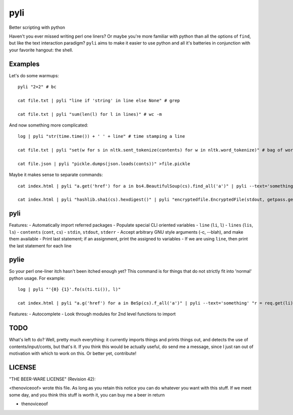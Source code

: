 pyli
====

Better scripting with python

Haven't you ever missed writing perl one liners? Or maybe you're more
familiar with python than all the options of ``find``, but like the text
interaction paradigm? ``pyli`` aims to make it easier to use python and
all it's batteries in conjunction with your favorite hangout: the shell.

Examples
--------

Let's do some warmups:

::

    pyli "2+2" # bc

    cat file.txt | pyli "line if 'string' in line else None" # grep

    cat file.txt | pyli "sum(len(l) for l in lines)" # wc -m

And now something more complicated:

::

    log | pyli "str(time.time()) + ' ' + line" # time stamping a line

    cat file.txt | pyli "set(w for s in nltk.sent_tokenize(contents) for w in nltk.word_tokenize)" # bag of words a file

    cat file.json | pyli "pickle.dumps(json.loads(conts))" >file.pickle

Maybe it makes sense to separate commands:

::

    cat index.html | pyli "a.get('href') for a in bs4.BeautifulSoup(cs).find_all('a')" | pyli --text='something' "r = requests.get(li); li if text in r.text else None"

    cat index.html | pyli "hashlib.sha1(cs).hexdigest()" | pyli "encryptedfile.EncryptedFile(stdout, getpass.getpass()).write(cs)"

pyli
----

Features: - Automatically import referred packages - Populate special
CLI oriented variables - ``line`` (``li``, ``l``) - ``lines`` (``lis``,
``ls``) - ``contents`` (``cont``, ``cs``) - ``stdin``, ``stdout``,
``stderr`` - Accept arbitrary GNU style arguments (-c, --blah), and make
them available - Print last statement; if an assignment, print the
assigned to variables - If we are using ``line``, then print the last
statement for each line

pylie
-----

So your perl one-liner itch hasn't been itched enough yet? This command
is for things that do not strictly fit into 'normal' python usage. For
example:

::

    log | pyli "'{0} {1}'.fo(s(ti.ti()), l)"

    cat index.html | pyli "a.g('href') for a in BeSp(cs).f_all('a')" | pyli --text='something' "r = req.get(li); li if text in r.text else None"

Features: - Autocomplete - Look through modules for 2nd level functions
to import

TODO
----

What's left to do? Well, pretty much everything: it currently imports
things and prints things out, and detects the use of
contents/input/conts, but that's it. If you think this would be actually
useful, do send me a message, since I just ran out of motivation with
which to work on this. Or better yet, contribute!

LICENSE
-------

"THE BEER-WARE LICENSE" (Revision 42):

<thenoviceoof> wrote this file. As long as you retain this notice you
can do whatever you want with this stuff. If we meet some day, and you
think this stuff is worth it, you can buy me a beer in return

-  thenoviceoof
